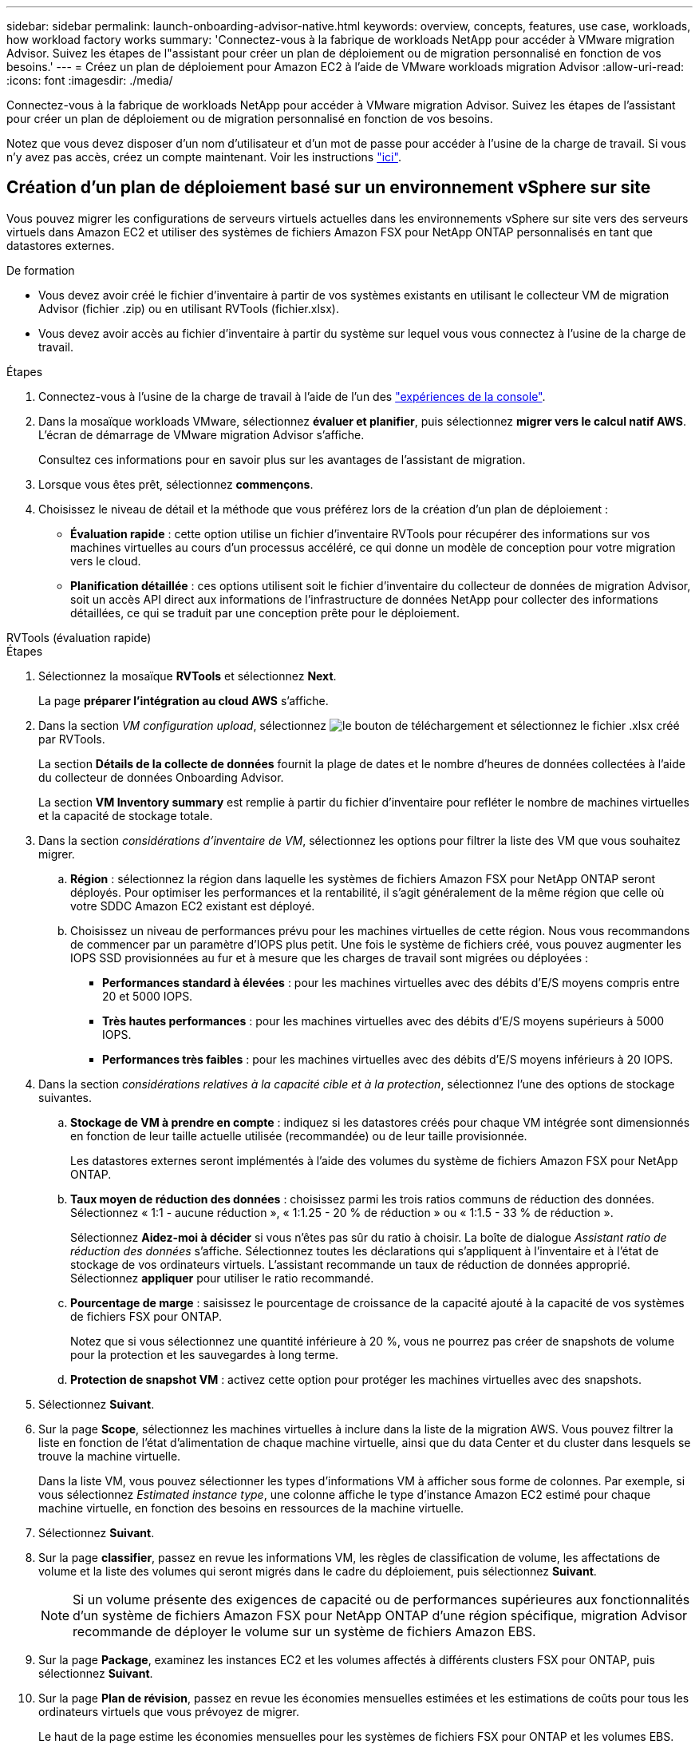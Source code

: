 ---
sidebar: sidebar 
permalink: launch-onboarding-advisor-native.html 
keywords: overview, concepts, features, use case, workloads, how workload factory works 
summary: 'Connectez-vous à la fabrique de workloads NetApp pour accéder à VMware migration Advisor. Suivez les étapes de l"assistant pour créer un plan de déploiement ou de migration personnalisé en fonction de vos besoins.' 
---
= Créez un plan de déploiement pour Amazon EC2 à l'aide de VMware workloads migration Advisor
:allow-uri-read: 
:icons: font
:imagesdir: ./media/


[role="lead"]
Connectez-vous à la fabrique de workloads NetApp pour accéder à VMware migration Advisor. Suivez les étapes de l'assistant pour créer un plan de déploiement ou de migration personnalisé en fonction de vos besoins.

Notez que vous devez disposer d'un nom d'utilisateur et d'un mot de passe pour accéder à l'usine de la charge de travail. Si vous n'y avez pas accès, créez un compte maintenant. Voir les instructions https://docs.netapp.com/us-en/workload-setup-admin/quick-start.html["ici"].



== Création d'un plan de déploiement basé sur un environnement vSphere sur site

Vous pouvez migrer les configurations de serveurs virtuels actuelles dans les environnements vSphere sur site vers des serveurs virtuels dans Amazon EC2 et utiliser des systèmes de fichiers Amazon FSX pour NetApp ONTAP personnalisés en tant que datastores externes.

.De formation
* Vous devez avoir créé le fichier d'inventaire à partir de vos systèmes existants en utilisant le collecteur VM de migration Advisor (fichier .zip) ou en utilisant RVTools (fichier.xlsx).
* Vous devez avoir accès au fichier d'inventaire à partir du système sur lequel vous vous connectez à l'usine de la charge de travail.


.Étapes
. Connectez-vous à l'usine de la charge de travail à l'aide de l'un des https://docs.netapp.com/us-en/workload-setup-admin/console-experiences.html["expériences de la console"^].
. Dans la mosaïque workloads VMware, sélectionnez *évaluer et planifier*, puis sélectionnez *migrer vers le calcul natif AWS*. L'écran de démarrage de VMware migration Advisor s'affiche.
+
Consultez ces informations pour en savoir plus sur les avantages de l'assistant de migration.

. Lorsque vous êtes prêt, sélectionnez *commençons*.
. Choisissez le niveau de détail et la méthode que vous préférez lors de la création d'un plan de déploiement :
+
** *Évaluation rapide* : cette option utilise un fichier d'inventaire RVTools pour récupérer des informations sur vos machines virtuelles au cours d'un processus accéléré, ce qui donne un modèle de conception pour votre migration vers le cloud.
** *Planification détaillée* : ces options utilisent soit le fichier d'inventaire du collecteur de données de migration Advisor, soit un accès API direct aux informations de l'infrastructure de données NetApp pour collecter des informations détaillées, ce qui se traduit par une conception prête pour le déploiement.




[role="tabbed-block"]
====
.RVTools (évaluation rapide)
--
.Étapes
. Sélectionnez la mosaïque *RVTools* et sélectionnez *Next*.
+
La page *préparer l'intégration au cloud AWS* s'affiche.

. Dans la section _VM configuration upload_, sélectionnez image:button-upload-file.png["le bouton de téléchargement"] et sélectionnez le fichier .xlsx créé par RVTools.
+
La section *Détails de la collecte de données* fournit la plage de dates et le nombre d'heures de données collectées à l'aide du collecteur de données Onboarding Advisor.

+
La section *VM Inventory summary* est remplie à partir du fichier d'inventaire pour refléter le nombre de machines virtuelles et la capacité de stockage totale.

. Dans la section _considérations d'inventaire de VM_, sélectionnez les options pour filtrer la liste des VM que vous souhaitez migrer.
+
.. *Région* : sélectionnez la région dans laquelle les systèmes de fichiers Amazon FSX pour NetApp ONTAP seront déployés. Pour optimiser les performances et la rentabilité, il s'agit généralement de la même région que celle où votre SDDC Amazon EC2 existant est déployé.
.. Choisissez un niveau de performances prévu pour les machines virtuelles de cette région. Nous vous recommandons de commencer par un paramètre d'IOPS plus petit. Une fois le système de fichiers créé, vous pouvez augmenter les IOPS SSD provisionnées au fur et à mesure que les charges de travail sont migrées ou déployées :
+
*** *Performances standard à élevées* : pour les machines virtuelles avec des débits d'E/S moyens compris entre 20 et 5000 IOPS.
*** *Très hautes performances* : pour les machines virtuelles avec des débits d'E/S moyens supérieurs à 5000 IOPS.
*** *Performances très faibles* : pour les machines virtuelles avec des débits d'E/S moyens inférieurs à 20 IOPS.




. Dans la section _considérations relatives à la capacité cible et à la protection_, sélectionnez l'une des options de stockage suivantes.
+
.. *Stockage de VM à prendre en compte* : indiquez si les datastores créés pour chaque VM intégrée sont dimensionnés en fonction de leur taille actuelle utilisée (recommandée) ou de leur taille provisionnée.
+
Les datastores externes seront implémentés à l'aide des volumes du système de fichiers Amazon FSX pour NetApp ONTAP.

.. *Taux moyen de réduction des données* : choisissez parmi les trois ratios communs de réduction des données. Sélectionnez « 1:1 - aucune réduction », « 1:1.25 - 20 % de réduction » ou « 1:1.5 - 33 % de réduction ».
+
Sélectionnez *Aidez-moi à décider* si vous n'êtes pas sûr du ratio à choisir. La boîte de dialogue _Assistant ratio de réduction des données_ s'affiche. Sélectionnez toutes les déclarations qui s'appliquent à l'inventaire et à l'état de stockage de vos ordinateurs virtuels. L'assistant recommande un taux de réduction de données approprié. Sélectionnez *appliquer* pour utiliser le ratio recommandé.

.. *Pourcentage de marge* : saisissez le pourcentage de croissance de la capacité ajouté à la capacité de vos systèmes de fichiers FSX pour ONTAP.
+
Notez que si vous sélectionnez une quantité inférieure à 20 %, vous ne pourrez pas créer de snapshots de volume pour la protection et les sauvegardes à long terme.

.. *Protection de snapshot VM* : activez cette option pour protéger les machines virtuelles avec des snapshots.


. Sélectionnez *Suivant*.
. Sur la page *Scope*, sélectionnez les machines virtuelles à inclure dans la liste de la migration AWS. Vous pouvez filtrer la liste en fonction de l'état d'alimentation de chaque machine virtuelle, ainsi que du data Center et du cluster dans lesquels se trouve la machine virtuelle.
+
Dans la liste VM, vous pouvez sélectionner les types d'informations VM à afficher sous forme de colonnes. Par exemple, si vous sélectionnez _Estimated instance type_, une colonne affiche le type d'instance Amazon EC2 estimé pour chaque machine virtuelle, en fonction des besoins en ressources de la machine virtuelle.

. Sélectionnez *Suivant*.
. Sur la page *classifier*, passez en revue les informations VM, les règles de classification de volume, les affectations de volume et la liste des volumes qui seront migrés dans le cadre du déploiement, puis sélectionnez *Suivant*.
+

NOTE: Si un volume présente des exigences de capacité ou de performances supérieures aux fonctionnalités d'un système de fichiers Amazon FSX pour NetApp ONTAP d'une région spécifique, migration Advisor recommande de déployer le volume sur un système de fichiers Amazon EBS.

. Sur la page *Package*, examinez les instances EC2 et les volumes affectés à différents clusters FSX pour ONTAP, puis sélectionnez *Suivant*.
. Sur la page *Plan de révision*, passez en revue les économies mensuelles estimées et les estimations de coûts pour tous les ordinateurs virtuels que vous prévoyez de migrer.
+
Le haut de la page estime les économies mensuelles pour les systèmes de fichiers FSX pour ONTAP et les volumes EBS. Vous pouvez développer chaque section pour afficher les détails de la configuration suggérée du système de fichiers, la répartition estimée des économies, les hypothèses et les clauses de non-responsabilité techniques.



--
.Data Collector de migration Advisor (planification détaillée)
--
.Étapes
. Sélectionnez la mosaïque *Data Collector* de migration Advisor et sélectionnez *Next*.
+
La page *préparer l'intégration au cloud AWS* s'affiche.

. Dans la section _VM configuration upload_, sélectionnez image:button-upload-file.png["le bouton de téléchargement"] et sélectionnez le fichier .zip créé par le collecteur de données de migration Advisor.
+
La section *Détails de la collecte de données* fournit la plage de dates et le nombre d'heures de données collectées à l'aide du collecteur de données Onboarding Advisor.

+
La section *VM Inventory summary* est remplie à partir du fichier d'inventaire pour refléter le nombre de machines virtuelles et la capacité de stockage totale.

. Dans la section _considérations relatives à l'inventaire des machines virtuelles_, sélectionnez la région dans laquelle les systèmes de fichiers Amazon FSX pour NetApp ONTAP seront déployés. Pour optimiser les performances et la rentabilité, il s'agit généralement de la même région que celle où votre SDDC Amazon EC2 existant est déployé.
. Dans la section _considérations relatives à la capacité cible et à la protection_, sélectionnez l'une des options de stockage suivantes.
+
.. *Stockage de VM à prendre en compte* : indiquez si les datastores créés pour chaque VM intégrée sont dimensionnés en fonction de leur taille actuelle utilisée (recommandée) ou de leur taille provisionnée.
+
Les datastores externes seront implémentés à l'aide des volumes du système de fichiers Amazon FSX pour NetApp ONTAP.

.. *Taux moyen de réduction des données* : choisissez parmi les trois ratios communs de réduction des données. Sélectionnez « 1:1 - aucune réduction », « 1:1.25 - 20 % de réduction » ou « 1:1.5 - 33 % de réduction ».
+
Sélectionnez *Aidez-moi à décider* si vous n'êtes pas sûr du ratio à choisir. La boîte de dialogue _Assistant ratio de réduction des données_ s'affiche. Sélectionnez toutes les déclarations qui s'appliquent à l'inventaire et à l'état de stockage de vos ordinateurs virtuels. L'assistant recommande un taux de réduction de données approprié. Sélectionnez *appliquer* pour utiliser le ratio recommandé.

.. *Pourcentage de marge* : saisissez le pourcentage de croissance de la capacité ajouté à la capacité de vos systèmes de fichiers FSX pour ONTAP.
+
Notez que si vous sélectionnez une quantité inférieure à 20 %, vous ne pourrez pas créer de snapshots de volume pour la protection et les sauvegardes à long terme.

.. *Protection de snapshot VM* : activez cette option pour protéger les machines virtuelles avec des snapshots.


. Sélectionnez *Suivant*.
. Sur la page *Scope*, sélectionnez les machines virtuelles à inclure dans la liste de la migration AWS. Vous pouvez filtrer la liste en fonction de l'état d'alimentation de chaque machine virtuelle, ainsi que du data Center et du cluster dans lesquels se trouve la machine virtuelle.
+
Dans la liste VM, vous pouvez sélectionner les types d'informations VM à afficher sous forme de colonnes. Par exemple, si vous sélectionnez _Estimated instance type_, une colonne affiche le type d'instance Amazon EC2 estimé pour chaque machine virtuelle, en fonction des besoins en ressources de la machine virtuelle.

. Sélectionnez *Suivant*.
. Sur la page *classifier*, passez en revue les informations VM, les règles de classification de volume, les affectations de volume et la liste des volumes qui seront migrés dans le cadre du déploiement, puis sélectionnez *Suivant*.
+

NOTE: Si un volume présente des exigences de capacité ou de performances supérieures aux fonctionnalités d'un système de fichiers Amazon FSX pour NetApp ONTAP d'une région spécifique, migration Advisor recommande de déployer le volume sur un système de fichiers Amazon EBS.

. Sur la page *Package*, examinez les instances EC2 et les volumes affectés à différents clusters FSX pour ONTAP, puis sélectionnez *Suivant*.
. Sur la page *Plan de révision*, passez en revue les économies mensuelles estimées et les estimations de coûts pour tous les ordinateurs virtuels que vous prévoyez de migrer.
+
Le haut de la page estime les économies mensuelles pour les systèmes de fichiers FSX pour ONTAP et les volumes EBS. Vous pouvez développer chaque section pour afficher les détails de la configuration suggérée du système de fichiers, la répartition estimée des économies, les hypothèses et les clauses de non-responsabilité techniques.



--
.Informations exploitables sur l'infrastructure de données NetApp (planification détaillée)
--
.Étapes
. Sélectionnez la mosaïque *informations sur l'infrastructure de données NetApp* et sélectionnez *Suivant*.
+
La page *préparer l'intégration au cloud AWS* s'affiche.

. Dans la section _Configuration de la connexion de NetApp Data Infrastructure Insights, entrez le noeud final du locataire pour les informations exploitables de l'infrastructure de données.
+
Il doit s'agir de l'URL que vous utilisez pour accéder aux informations exploitables de l'infrastructure de données.

. Si vous n'avez pas encore généré de jeton d'accès par API pour Data Infrastructure Insights, suivez les instructions qui s'affichent à la page pour en créer un. Sinon, collez votre jeton d'accès à l'API dans la zone de texte *entrer le jeton d'accès à l'API*.
. Sélectionnez *connexion*.
+
L'usine de workloads collecte les informations à partir des informations de l'infrastructure de données.

+
La section *VM Inventory summary* est remplie à partir des informations collectées pour refléter le nombre de machines virtuelles et la capacité de stockage totale.

. Dans la section _considérations relatives à l'inventaire des machines virtuelles_, sélectionnez la région dans laquelle les systèmes de fichiers Amazon FSX pour NetApp ONTAP seront déployés. Pour optimiser les performances et la rentabilité, il s'agit généralement de la même région que celle où votre SDDC Amazon EC2 existant est déployé.
. Dans la section _considérations relatives à la capacité cible et à la protection_, sélectionnez l'une des options de stockage suivantes.
+
.. *Stockage de VM à prendre en compte* : indiquez si les datastores créés pour chaque VM intégrée sont dimensionnés en fonction de leur taille actuelle utilisée (recommandée) ou de leur taille provisionnée.
+
Les datastores externes seront implémentés à l'aide des volumes du système de fichiers Amazon FSX pour NetApp ONTAP.

.. *Taux moyen de réduction des données* : choisissez parmi les trois ratios communs de réduction des données. Sélectionnez « 1:1 - aucune réduction », « 1:1.25 - 20 % de réduction » ou « 1:1.5 - 33 % de réduction ».
+
Sélectionnez *Aidez-moi à décider* si vous n'êtes pas sûr du ratio à choisir. La boîte de dialogue _Assistant ratio de réduction des données_ s'affiche. Sélectionnez toutes les déclarations qui s'appliquent à l'inventaire et à l'état de stockage de vos ordinateurs virtuels. L'assistant recommande un taux de réduction de données approprié. Sélectionnez *appliquer* pour utiliser le ratio recommandé.

.. *Pourcentage de marge* : saisissez le pourcentage de croissance de la capacité ajouté à la capacité de vos systèmes de fichiers FSX pour ONTAP.
+
Notez que si vous sélectionnez une quantité inférieure à 20 %, vous ne pourrez pas créer de snapshots de volume pour la protection et les sauvegardes à long terme.

.. *Protection de snapshot VM* : activez cette option pour protéger les machines virtuelles avec des snapshots.


. Sélectionnez *Suivant*.
. Sur la page *Scope*, sélectionnez les machines virtuelles à inclure dans la liste de la migration AWS. Vous pouvez filtrer la liste en fonction de l'état d'alimentation de chaque machine virtuelle, ainsi que du data Center et du cluster dans lesquels se trouve la machine virtuelle.
+
Dans la liste VM, vous pouvez sélectionner les types d'informations VM à afficher sous forme de colonnes. Par exemple, si vous sélectionnez _Estimated instance type_, une colonne affiche le type d'instance Amazon EC2 estimé pour chaque machine virtuelle, en fonction des besoins en ressources de la machine virtuelle.

. Sélectionnez *Suivant*.
. Sur la page *classifier*, passez en revue les informations VM, les règles de classification de volume, les affectations de volume et la liste des volumes qui seront migrés dans le cadre du déploiement, puis sélectionnez *Suivant*.
+

NOTE: Si un volume présente des exigences de capacité ou de performances supérieures aux fonctionnalités d'un système de fichiers Amazon FSX pour NetApp ONTAP d'une région spécifique, migration Advisor recommande de déployer le volume sur un système de fichiers Amazon EBS.

. Sur la page *Package*, examinez les instances EC2 et les volumes affectés à différents clusters FSX pour ONTAP, puis sélectionnez *Suivant*.
. Sur la page *Plan de révision*, passez en revue les économies mensuelles estimées et les estimations de coûts pour tous les ordinateurs virtuels que vous prévoyez de migrer.
+
Le haut de la page estime les économies mensuelles pour les systèmes de fichiers FSX pour ONTAP et les volumes EBS. Vous pouvez développer chaque section pour afficher les détails de la configuration suggérée du système de fichiers, la répartition estimée des économies, les hypothèses et les clauses de non-responsabilité techniques.



--
====
Lorsque vous êtes satisfait du plan de migration, vous disposez de plusieurs options :

* Sélectionnez *gérer le plan > Enregistrer un plan* pour enregistrer les données du plan de déploiement dans votre compte, ce qui vous permet d'importer le plan ultérieurement pour l'utiliser comme modèle lors du déploiement de systèmes ayant des exigences similaires. Vous pouvez nommer le plan avant de l'enregistrer (le nom d'utilisateur et l'horodatage sont ajoutés au nom que vous indiquez).
* Sélectionnez *gérer le plan > Exporter un plan* pour enregistrer le plan de migration en tant que modèle au format .json sur votre ordinateur. Vous pouvez importer le plan ultérieurement pour l'utiliser comme modèle lors du déploiement de systèmes présentant des exigences similaires.
* Sélectionnez *gérer le plan > Télécharger un rapport* pour télécharger le plan de déploiement au format .PDF afin de distribuer le plan pour examen.
* Sélectionnez *gérer le plan > Télécharger le déploiement du stockage d'instance* pour télécharger le plan de déploiement du datastore externe au format .csv afin de pouvoir l'utiliser pour créer votre nouvelle infrastructure de données intelligente basée sur le cloud.


Vous pouvez sélectionner *Done* pour revenir à la page VMware migration Advisors.



== Créez un plan de déploiement basé sur un plan existant

Si vous prévoyez un nouveau déploiement similaire à un plan de déploiement existant que vous avez utilisé auparavant, vous pouvez importer ce plan, apporter des modifications, puis l'enregistrer en tant que nouveau plan de déploiement.

.De formation
Vous devez avoir accès au fichier .json du plan de déploiement existant à partir du système sur lequel vous vous connectez à l'usine de la charge de travail.

.Étapes
. Connectez-vous à l'usine de la charge de travail à l'aide de l'un des https://docs.netapp.com/us-en/workload-setup-admin/console-experiences.html["expériences de la console"^].
. Dans la mosaïque workloads VMware, sélectionnez *évaluer et planifier*, puis sélectionnez *migrer vers le calcul natif AWS*.
. Sélectionnez *Importer plan*.
. Effectuez l'une des opérations suivantes :
+
** Sélectionnez *Charger le plan enregistré*.
+
... Dans la liste, sélectionnez le plan à importer.
... Sélectionnez *Charger*.


** Sélectionnez *à partir de mon ordinateur*.
+
... Sélectionnez le fichier de plan .json existant que vous souhaitez importer dans le conseiller de migration, puis sélectionnez *Ouvrir*.
+
La page *Plan de revue* s'affiche.





. Vous pouvez sélectionner *Précédent* pour accéder aux pages précédentes et modifier les paramètres du plan comme décrit dans la section précédente.
. Après avoir personnalisé le plan selon vos besoins, vous pouvez l'enregistrer ou le télécharger au format PDF.

